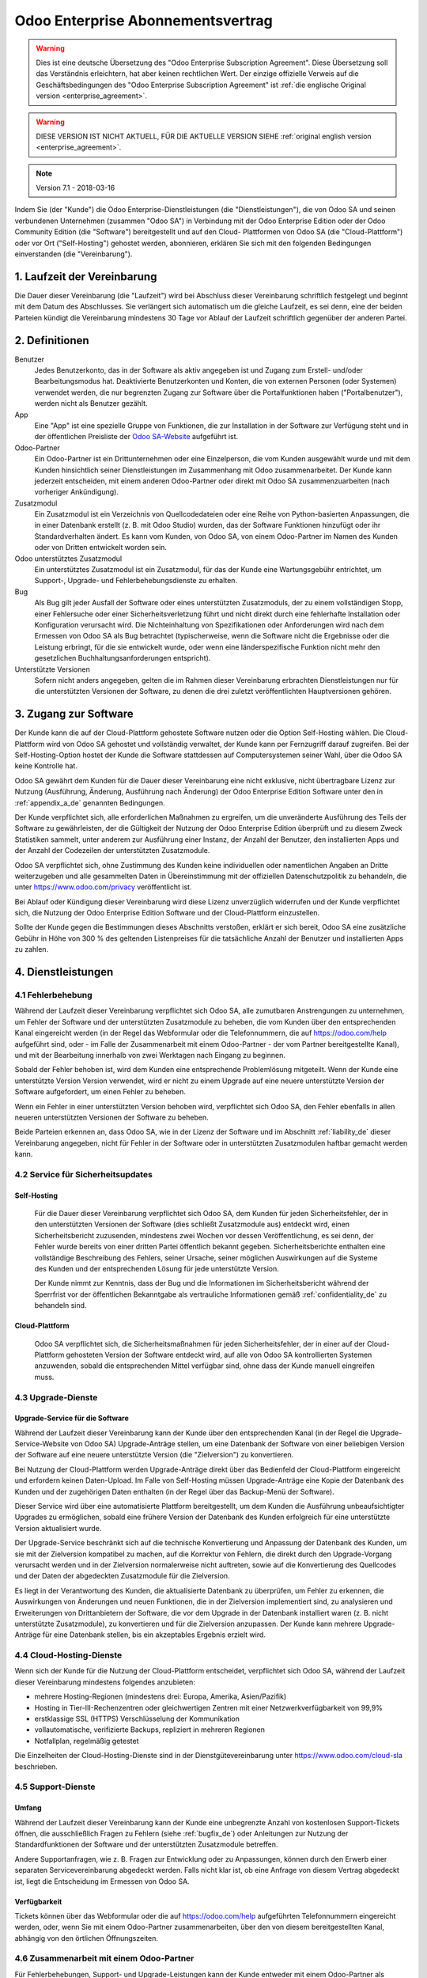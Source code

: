 
.. _enterprise_agreement_de:

==================================
Odoo Enterprise Abonnementsvertrag
==================================

.. warning::
   Dies ist eine deutsche Übersetzung des "Odoo Enterprise Subscription Agreement". Diese
   Übersetzung soll das Verständnis erleichtern, hat aber keinen rechtlichen Wert. Der einzige
   offizielle Verweis auf die Geschäftsbedingungen des "Odoo Enterprise Subscription Agreement" ist
   :ref:`die englische Original version <enterprise_agreement>`.

.. warning::
    DIESE VERSION IST NICHT AKTUELL, FÜR DIE AKTUELLE VERSION SIEHE :ref:`original english version
    <enterprise_agreement>`.

.. v6: add "App" definition + update pricing per-App
.. v7: remove possibility of price change at renewal after prior notice
.. 7.1: specify that 7% renewal increase applies to all charges, not just per-User.

.. note:: Version 7.1 - 2018-03-16

Indem Sie (der "Kunde") die Odoo Enterprise-Dienstleistungen (die "Dienstleistungen"), die von Odoo
SA und seinen verbundenen Unternehmen (zusammen "Odoo SA") in Verbindung mit der Odoo Enterprise
Edition oder der Odoo Community Edition (die "Software") bereitgestellt und auf den Cloud-
Plattformen von Odoo SA (die "Cloud-Plattform") oder vor Ort ("Self-Hosting") gehostet werden,
abonnieren, erklären Sie sich mit den folgenden Bedingungen einverstanden (die "Vereinbarung").

.. _term_de:

1. Laufzeit der Vereinbarung
============================

Die Dauer dieser Vereinbarung (die "Laufzeit") wird bei Abschluss dieser Vereinbarung schriftlich
festgelegt und beginnt mit dem Datum des Abschlusses. Sie verlängert sich automatisch um die gleiche
Laufzeit, es sei denn, eine der beiden Parteien kündigt die Vereinbarung mindestens 30 Tage vor
Ablauf der Laufzeit schriftlich gegenüber der anderen Partei.

.. _definitions_de:

2. Definitionen
===============

Benutzer
    Jedes Benutzerkonto, das in der Software als aktiv angegeben ist und Zugang zum Erstell-
    und/oder Bearbeitungsmodus hat. Deaktivierte Benutzerkonten und Konten, die von externen
    Personen (oder Systemen) verwendet werden, die nur begrenzten Zugang zur Software über die
    Portalfunktionen haben ("Portalbenutzer"), werden nicht als Benutzer gezählt.

App
    Eine "App" ist eine spezielle Gruppe von Funktionen, die zur Installation in der Software zur
    Verfügung steht und in der öffentlichen Preisliste der `Odoo SA-Website <https://www.odoo.com>`_
    aufgeführt ist.

Odoo-Partner
    Ein Odoo-Partner ist ein Drittunternehmen oder eine Einzelperson, die vom Kunden ausgewählt
    wurde und mit dem Kunden hinsichtlich seiner Dienstleistungen im Zusammenhang mit Odoo
    zusammenarbeitet. Der Kunde kann jederzeit entscheiden, mit einem anderen Odoo-Partner oder
    direkt mit Odoo SA zusammenzuarbeiten (nach vorheriger Ankündigung).

Zusatzmodul
    Ein Zusatzmodul ist ein Verzeichnis von Quellcodedateien oder eine Reihe von Python-basierten
    Anpassungen, die in einer Datenbank  erstellt (z. B. mit Odoo Studio) wurden,  das der Software
    Funktionen hinzufügt oder ihr Standardverhalten ändert. Es kann vom Kunden, von Odoo SA, von
    einem Odoo-Partner im Namen des Kunden oder von Dritten entwickelt worden sein.

Odoo unterstütztes Zusatzmodul
    Ein unterstütztes Zusatzmodul ist ein Zusatzmodul, für das der Kunde eine Wartungsgebühr
    entrichtet, um Support-, Upgrade- und Fehlerbehebungsdienste zu erhalten.

Bug
    Als Bug gilt jeder Ausfall der Software oder eines unterstützten Zusatzmoduls, der zu einem
    vollständigen Stopp, einer Fehlersuche oder einer Sicherheitsverletzung führt und nicht direkt
    durch eine fehlerhafte Installation oder Konfiguration verursacht wird. Die Nichteinhaltung von
    Spezifikationen oder Anforderungen wird nach dem Ermessen von Odoo SA als Bug betrachtet
    (typischerweise, wenn die Software nicht die Ergebnisse oder die Leistung erbringt, für die sie
    entwickelt wurde, oder wenn eine länderspezifische Funktion nicht mehr den gesetzlichen
    Buchhaltungsanforderungen entspricht).

Unterstützte Versionen
    Sofern nicht anders angegeben, gelten die im Rahmen dieser Vereinbarung erbrachten
    Dienstleistungen nur für die unterstützten Versionen der Software, zu denen die drei zuletzt
    veröffentlichten Hauptversionen gehören.

.. _enterprise_access_de:

3. Zugang zur Software
======================

Der Kunde kann die auf der Cloud-Plattform gehostete Software nutzen oder die Option Self-Hosting
wählen. Die Cloud-Plattform wird von Odoo SA gehostet und vollständig verwaltet, der Kunde kann per
Fernzugriff darauf zugreifen. Bei der Self-Hosting-Option hostet der Kunde die Software stattdessen
auf Computersystemen seiner Wahl, über die Odoo SA keine Kontrolle hat.

Odoo SA gewährt dem Kunden für die Dauer dieser Vereinbarung eine nicht exklusive, nicht
übertragbare Lizenz zur Nutzung (Ausführung, Änderung, Ausführung nach Änderung) der Odoo Enterprise
Edition Software unter den in :ref:`appendix_a_de` genannten Bedingungen.

Der Kunde verpflichtet sich, alle erforderlichen Maßnahmen zu ergreifen, um die unveränderte
Ausführung des Teils der Software zu gewährleisten, der die Gültigkeit der Nutzung der Odoo
Enterprise Edition überprüft und zu diesem Zweck Statistiken sammelt, unter anderem zur Ausführung
einer Instanz, der Anzahl der Benutzer, den installierten Apps und der Anzahl der Codezeilen der
unterstützten Zusatzmodule.

Odoo SA verpflichtet sich, ohne Zustimmung des Kunden keine individuellen oder namentlichen Angaben
an Dritte weiterzugeben und alle gesammelten Daten in Übereinstimmung mit der offiziellen
Datenschutzpolitik zu behandeln, die unter https://www.odoo.com/privacy veröffentlicht ist.

Bei Ablauf oder Kündigung dieser Vereinbarung wird diese Lizenz unverzüglich widerrufen und der
Kunde verpflichtet sich, die Nutzung der Odoo Enterprise Edition Software und der Cloud-Plattform
einzustellen.

Sollte der Kunde gegen die Bestimmungen dieses Abschnitts verstoßen, erklärt er sich bereit, Odoo SA
eine zusätzliche Gebühr in Höhe von 300 % des geltenden Listenpreises für die tatsächliche Anzahl
der Benutzer und installierten Apps zu zahlen.

.. _services_de:

4. Dienstleistungen
===================

.. _bugfix_de:

4.1 Fehlerbehebung
------------------

Während der Laufzeit dieser Vereinbarung verpflichtet sich Odoo SA, alle zumutbaren Anstrengungen zu
unternehmen, um Fehler der Software und der unterstützten Zusatzmodule zu beheben, die vom Kunden
über den entsprechenden Kanal eingereicht werden (in der Regel das Webformular oder die
Telefonnummern, die auf https://odoo.com/help aufgeführt sind, oder - im Falle der Zusammenarbeit
mit einem Odoo-Partner - der vom Partner bereitgestellte Kanal), und mit der Bearbeitung innerhalb
von zwei Werktagen nach Eingang zu beginnen.

Sobald der Fehler behoben ist, wird dem Kunden eine entsprechende Problemlösung mitgeteilt. Wenn der
Kunde eine unterstützte Version Version verwendet, wird er nicht zu einem Upgrade auf eine neuere
unterstützte Version der Software aufgefordert, um einen Fehler zu beheben.

Wenn ein Fehler in einer unterstützten Version behoben wird, verpflichtet sich Odoo SA, den Fehler
ebenfalls in allen neueren unterstützten Versionen der Software zu beheben.

Beide Parteien erkennen an, dass Odoo SA, wie in der Lizenz der Software und im Abschnitt
:ref:`liability_de` dieser Vereinbarung angegeben, nicht für Fehler in der Software oder in
unterstützten  Zusatzmodulen haftbar gemacht werden kann.

4.2 Service für Sicherheitsupdates
----------------------------------

.. _secu_self_hosting_de:

Self-Hosting
++++++++++++

    Für die Dauer dieser Vereinbarung verpflichtet sich Odoo SA, dem Kunden für jeden
    Sicherheitsfehler, der in den unterstützten Versionen der Software (dies schließt Zusatzmodule
    aus) entdeckt wird, einen Sicherheitsbericht zuzusenden, mindestens zwei Wochen vor dessen
    Veröffentlichung, es sei denn, der Fehler wurde bereits von einer dritten Partei öffentlich
    bekannt gegeben. Sicherheitsberichte enthalten eine vollständige Beschreibung des Fehlers,
    seiner Ursache, seiner möglichen Auswirkungen auf die Systeme des Kunden und der entsprechenden
    Lösung für jede unterstützte Version.

    Der Kunde nimmt zur Kenntnis, dass der Bug und die Informationen im Sicherheitsbericht während
    der Sperrfrist vor der öffentlichen Bekanntgabe als vertrauliche Informationen gemäß
    :ref:`confidentiality_de` zu behandeln sind.

.. _secu_cloud_platform_de:

Cloud-Plattform
+++++++++++++++

    Odoo SA verpflichtet sich, die Sicherheitsmaßnahmen für jeden Sicherheitsfehler, der in einer
    auf der Cloud-Plattform gehosteten Version der Software entdeckt wird, auf alle von Odoo SA
    kontrollierten Systemen anzuwenden, sobald die entsprechenden Mittel verfügbar sind, ohne dass
    der Kunde manuell eingreifen muss.

.. _upgrade_de:

4.3 Upgrade-Dienste
-------------------

.. _upgrade_odoo_de:

Upgrade-Service für die Software
++++++++++++++++++++++++++++++++

Während der Laufzeit dieser Vereinbarung kann der Kunde über den entsprechenden Kanal (in der Regel
die Upgrade-Service-Website von Odoo SA) Upgrade-Anträge stellen, um eine Datenbank der Software von
einer beliebigen Version der Software auf eine neuere unterstützte Version (die "Zielversion") zu
konvertieren.

Bei Nutzung der Cloud-Plattform werden Upgrade-Anträge direkt über das Bedienfeld der
Cloud-Plattform eingereicht und erfordern keinen Daten-Upload. Im Falle von Self-Hosting müssen
Upgrade-Anträge eine Kopie der Datenbank des Kunden und der zugehörigen Daten enthalten (in der
Regel über das Backup-Menü der Software).

Dieser Service wird über eine automatisierte Plattform bereitgestellt, um dem Kunden die Ausführung
unbeaufsichtigter Upgrades zu ermöglichen, sobald eine frühere Version der Datenbank des Kunden
erfolgreich für eine unterstützte Version aktualisiert wurde.

Der Upgrade-Service beschränkt sich auf die technische Konvertierung und Anpassung der Datenbank des
Kunden, um sie mit der Zielversion kompatibel zu machen, auf die Korrektur von Fehlern, die direkt
durch den Upgrade-Vorgang verursacht werden und in der Zielversion normalerweise nicht auftreten,
sowie auf die Konvertierung des Quellcodes und der Daten der abgedeckten Zusatzmodule für die
Zielversion.

Es liegt in der Verantwortung des Kunden, die aktualisierte Datenbank zu überprüfen, um Fehler zu
erkennen, die Auswirkungen von Änderungen und neuen Funktionen, die in der Zielversion implementiert
sind, zu analysieren und Erweiterungen von Drittanbietern der Software, die vor dem Upgrade in der
Datenbank installiert waren (z. B. nicht unterstützte Zusatzmodule), zu konvertieren und für die
Zielversion anzupassen. Der Kunde kann mehrere Upgrade-Anträge für eine Datenbank stellen, bis ein
akzeptables Ergebnis erzielt wird.

.. _cloud_hosting_de:

4.4 Cloud-Hosting-Dienste
-------------------------

Wenn sich der Kunde für die Nutzung der Cloud-Plattform entscheidet, verpflichtet sich Odoo SA,
während der Laufzeit dieser Vereinbarung mindestens folgendes anzubieten:

- mehrere Hosting-Regionen (mindestens drei: Europa, Amerika, Asien/Pazifik)
- Hosting in Tier-III-Rechenzentren oder gleichwertigen Zentren mit einer Netzwerkverfügbarkeit von
  99,9%
- erstklassige SSL (HTTPS) Verschlüsselung der Kommunikation
- vollautomatische, verifizierte Backups, repliziert in mehreren Regionen
- Notfallplan, regelmäßig getestet

Die Einzelheiten der Cloud-Hosting-Dienste sind in der Dienstgütevereinbarung unter
https://www.odoo.com/cloud-sla beschrieben.

.. _support_service_de:

4.5 Support-Dienste
-------------------

Umfang
++++++

Während der Laufzeit dieser Vereinbarung kann der Kunde eine unbegrenzte Anzahl von kostenlosen
Support-Tickets öffnen, die ausschließlich Fragen zu Fehlern (siehe :ref:`bugfix_de`) oder
Anleitungen zur Nutzung der Standardfunktionen der Software und der unterstützten Zusatzmodule
betreffen.

Andere Supportanfragen, wie z. B. Fragen zur Entwicklung oder zu Anpassungen, können durch den
Erwerb einer separaten Servicevereinbarung abgedeckt werden. Falls nicht klar ist, ob eine Anfrage
von diesem Vertrag abgedeckt ist, liegt die Entscheidung im Ermessen von Odoo SA.

Verfügbarkeit
+++++++++++++

Tickets können über das Webformular oder die auf https://odoo.com/help aufgeführten Telefonnummern
eingereicht werden, oder, wenn Sie mit einem Odoo-Partner zusammenarbeiten, über den von diesem
bereitgestellten Kanal, abhängig von den örtlichen Öffnungszeiten.

.. _maintenance_partner_de:

4.6 Zusammenarbeit mit einem Odoo-Partner
-----------------------------------------

Für Fehlerbehebungen, Support- und Upgrade-Leistungen kann der Kunde entweder mit einem Odoo-Partner
als Hauptansprechpartner oder direkt mit Odoo SA zusammenarbeiten.

Entscheidet sich der Kunde für die Zusammenarbeit mit einem Odoo-Partner, beauftragt Odoo SA diesen
mit Dienstleistungen im Zusammenhang mit den unterstützten Zusatzmodulen. Der Odoo-Partner kann sich
im Namen des Kunden an Odoo SA wenden, um in Bezug auf die Standardfunktionen der Software Second
Level Support zu erhalten.

Entscheidet sich der Kunde dafür, direkt mit Odoo SA zusammenzuarbeiten, werden Dienstleistungen im
Zusammenhang mit unterstützten Zusatzmodulen *ausschließlich* dann erbracht, wenn der Kunde auf der
Odoo Cloud-Plattform gehostet wird.

.. _charges_de:

5. Kosten und Gebühren
=======================

.. _charges_standard_de:

5.1 Standardkosten
------------------

Die Standardkosten für das Odoo Enterprise Abonnement und die Dienstleistungen basieren auf der
Anzahl der Benutzer und der installierten Apps, die der Kunde nutzt, und werden bei
Vertragsabschluss schriftlich festgehalten.

Wenn der Kunde während der Laufzeit eine höhere Anzahl an Benutzern oder installierten Apps nutzt,
als zum Zeitpunkt des Vertragsabschlusses angegeben, stimmt der Kunde zu, hierfür für den Rest der
Laufzeit eine zusätzliche Gebühr in Höhe des zu Beginn der Laufzeit geltenden Listenpreises zu
zahlen.

Darüber hinaus werden die Kosten der Dienstleistungen im Zusammenhang mit unterstützten
Zusatzmodulen basierend auf der Anzahl der Codezeilen in diesen Modulen berechnet. Entscheidet sich
der Kunde für die Wartung von unterstützten Zusatzmodulen, beträgt die Gebühr monatlich 16,00 € pro
100 Codezeilen (aufgerundet auf die nächsten Hundert), sofern bei Vertragsabschluss nichts anderes
schriftlich vereinbart wurde. Codezeilen werden mit dem cloc-Befehl der Software gezählt und
umfassen alle Textzeilen im Quellcode dieser Module, unabhängig von der Programmiersprache
(Python, Javascript, XML etc.), ausgenommen Leerzeilen, Kommentarzeilen und Dateien, die bei der
Installation oder Ausführung der Software nicht geladen werden.

Wenn der Kunde ein Upgrade beantragt, kann Odoo SA für jedes unterstützte Zusatzmodul, das in den
letzten 12 Monaten nicht durch eine Wartungsgebühr abgedeckt wurde, eine einmalige Zusatzgebühr von
16,00 € pro 100 Codezeilen für jeden fehlenden Abdeckungsmonat erheben.

.. _charges_renewal_de:

5.2 Verlängerungsgebühren
-------------------------

Bei einer Verlängerung gemäß Abschnitt :ref:`term_de` erhöhen sich die Gebühren um bis zu 7 %, wenn
die während der vorherigen Laufzeit erhobenen Gebühren (mit Ausnahme etwaiger "Erstnutzerrabatte")
unter dem jeweils gültigen Listenpreis liegen.

.. _taxes_de:

5.3 Steuern
-----------

Alle Gebühren und Entgelte verstehen sich zuzüglich aller anwendbaren Bundes-, Landes-, Staats-,
Kommunal- oder sonstigen staatlichen Steuern, Gebühren oder Abgaben (zusammenfassend "Steuern").
Der Kunde ist für die Zahlung aller Steuern verantwortlich, die mit seinen im Rahmen dieser
Vereinbarung getätigten Käufen verbunden sind, es sei denn, Odoo SA ist gesetzlich zur Zahlung oder
Erhebung von Steuern verpflichtet, für die der Kunde verantwortlich ist.

.. _conditions_de:

6. Dienstleistungsbedingungen
=============================

6.1 Verpflichtungen des Kunden
------------------------------

Der Kunde verpflichtet sich:

- Odoo SA alle anfallenden Gebühren für die Dienstleistungen dieser Vereinbarung gemäß den bei der
  Unterzeichnung dieses Vertrages festgelegten Zahlungsbedingungen zu zahlen;
- Odoo SA unverzüglich zu benachrichtigen, wenn die tatsächliche Anzahl der Benutzer oder der
  installierten Apps die bei Vertragsabschluss angegebene Anzahl übersteigt, und in diesem Fall die
  entsprechende Zusatzgebühr zu entrichten, wie in Abschnitt :ref:`charges_standard_de` beschrieben;
- alle erforderlichen Maßnahmen zu ergreifen, um die unveränderte Ausführung des Teils der Software
  zu gewährleisten, der die Gültigkeit der Nutzung der Odoo Enterprise Edition prüft, wie in
  :ref:`enterprise_access_de` beschrieben;
- einen festen Ansprechpartner für die gesamte Laufzeit des Vereinbarung zu benennen;
- Odoo SA den Wechsel seines Hauptansprechpartners zu einem anderen Odoo-Partner oder zu einer
  direkten Zusammenarbeit mit Odoo SA 30 Tage vorher schriftlich mitzuteilen.

Wenn sich der Kunde für die Nutzung der Cloud-Plattform entscheidet, erklärt er sich außerdem damit
einverstanden:

- alle angemessenen Maßnahmen zu ergreifen, um die Sicherheit seiner Benutzerkonten zu
  gewährleisten, einschließlich der Wahl eines sicheren Passworts und der Nichtweitergabe dieses
  Passworts an andere Personen;

- die Hosting-Dienste in angemessener Weise und unter Ausschluss jeglicher illegaler oder
  missbräuchlicher Aktivitäten zu nutzen und sich strikt an die Regeln zu halten, die in der unter
  https://www.odoo.com/acceptable-use veröffentlichten Acceptable Use Policy (Nutzungsrichtlinien)
  aufgeführt sind.

Sollte der Kunde die Self-Hosting-Option gewählt haben, erklärt er sich des weiteren dazu bereit:

- alle angemessenen Maßnahmen zu ergreifen, um seine Dateien und Datenbanken zu schützen, wobei
  Odoo SA nicht für Datenverluste haftbar gemacht werden kann;
- Odoo SA den notwendigen Zugang zu gewähren, um die Gültigkeit der Nutzung der Odoo Enterprise
  Edition auf Anfrage überprüfen zu können (z.B. wenn die automatische Validierung für den Kunden
  nicht funktioniert)

.. _no_soliciting_de:

6.2 Verzicht auf Abwerbung oder Einstellung
-------------------------------------------

Falls schriftlich nicht anders vereinbart, verpflichten sich die Parteien, ihre verbundenen
Unternehmen und Vertreter, für die Dauer der Vereinbarung und für einen Zeitraum von 12 Monaten ab
dem Datum der Beendigung oder des Ablaufs dieser Vereinbarung keinen Mitarbeiter der anderen Partei,
der an der Erbringung oder Nutzung der Dienstleistungen im Rahmen dieser Vereinbarung beteiligt ist,
abzuwerben oder ihm eine Beschäftigung anzubieten. Im Falle eines Verstoßes gegen die Bedingungen
dieses Abschnitts, der zum Austritt des Mitarbeiters führt, verpflichtet sich die verletzende
Partei, der anderen Partei einen Betrag von 30.000,00 € (dreißigtausend Euro) zu zahlen.

.. _publicity_de:

6.3 Werbung
-----------

Sofern nicht anders schriftlich mitgeteilt, gewährt jede Partei der anderen eine nicht übertragbare,
nicht exklusive, gebührenfreie, weltweite Lizenz, den Namen, die Logos und die Marken der anderen
Partei zu reproduzieren und darzustellen, und zwar ausschließlich zu dem Zweck, auf die andere
Partei als Kunden oder Lieferanten zu verweisen, und zwar auf Websites, in Pressemitteilungen und
anderen Marketingmaterialien.

.. _confidentiality_de:

6.4 Vertraulichkeit
-------------------

Definition "Vertrauliche Informationen":
    Alle von einer Partei (der "offenlegenden Partei") der anderen Partei (der "empfangenden
    Partei") mündlich oder schriftlich offengelegten Informationen, die als vertraulich bezeichnet
    werden oder die angesichts Ihrer Beschaffenheit und der Umstände der Offenlegung als vertraulich
    zu verstehen sind. Als vertraulich sind insbesondere alle Informationen zu betrachten, die sich
    auf die Geschäfte, Angelegenheiten, Produkte, Entwicklungen, Geschäftsgeheimnisse, das Know-how,
    die Mitarbeiter, Kunden und Lieferanten einer der Parteien beziehen.

Für alle vertraulichen Informationen, die die empfangende Partei während der Laufzeit dieser
Vereinbarung erhält, wendet sie die gleiche Sorgfalt an wie für den Schutz der Vertraulichkeit ihrer
eigenen ähnlich vertraulichen Informationen, sofern es sich um ein Mindestmaß an Sorgfalt handelt.

Die empfangende Partei darf vertrauliche Informationen der offenlegenden Partei veröffentlichen,
soweit sie gesetzlich dazu gezwungen ist, vorausgesetzt, die empfangende Partei unterrichtet die
offenlegende Partei vorher über die erzwungene Offenlegung, soweit dies gesetzlich zulässig ist.

.. _data_protection_de:

6.5 Datenschutz
---------------

Definitionen
    "Personenbezogene Daten", "Verantwortliche" und "Auftragsverarbeiter" haben dieselbe Bedeutung
    wie in der Verordnung (EU) 2016/679 und der Richtlinie 2002/58/EG sowie in allen Verordnungen
    oder Rechtsvorschriften, die diese ändern oder ersetzen (im Folgenden als
    "Datenschutzgesetzgebung" bezeichnet).

Verarbeitung von personenbezogenen Daten
++++++++++++++++++++++++++++++++++++++++

Die Parteien erkennen an, dass die Datenbank des Kunden personenbezogene Daten enthalten kann, für
die der Kunde verantwortlich ist. Diese Daten werden von Odoo SA verarbeitet, wenn der Kunde dies
anweist, indem er eine der Dienstleistungen nutzt, für die eine Datenbank erforderlich ist (z. B.
Cloud-Hosting-Dienste oder Datenbank-Upgrade-Service), oder wenn der Kunde seine Datenbank oder
einen Teil seiner Datenbank aus irgendeinem Grund im Zusammenhang mit dieser Vereinbarung an
Odoo SA überträgt.

Diese Verarbeitung erfolgt in Übereinstimmung mit der Datenschutzgesetzgebung. Insbesondere
verpflichtet sich Odoo SA dazu:

- (a) die personenbezogenen Daten nur zu verarbeiten, wenn und wie sie vom Kunden angewiesen werden,
  und zwar zum Zweck der Erbringung einer der Dienstleistungen im Rahmen dieser Vereinbarung, es sei
  denn, dies ist gesetzlich vorgeschrieben; in diesem Fall wird Odoo SA den Kunden vorher
  informieren, es sei denn, das Gesetz verbietet dies;
- (b) sicherzustellen, dass alle Personen innerhalb von Odoo SA, die zur Verarbeitung der
  personenbezogenen Daten befugt sind, sich zur Vertraulichkeit verpflichtet haben;
- (c) angemessene technische und organisatorische Maßnahmen zu ergreifen und einzuhalten, um die
  personenbezogenen Daten vor unbefugter oder unrechtmäßiger Verarbeitung und vor versehentlichem
  Verlust, Zerstörung, Beschädigung, Diebstahl, Änderung oder Offenlegung zu schützen;
- d) alle Datenschutzanfragen, die an Odoo SA in Bezug auf die Datenbank des Kunden gestellt werden,
  unverzüglich an den Kunden weiterzuleiten;
- (e) den Kunden unverzüglich zu benachrichtigen, sobald Odoo SA von einer versehentlichen,
  unbefugten oder rechtswidrigen Verarbeitung, Offenlegung oder einem Zugriff auf die
  personenbezogenen Daten erfährt und dies bestätigt;
- (f) den Kunden zu benachrichtigen, wenn die Verarbeitungsanweisungen nach Ansicht von Odoo SA
  gegen die geltende Datenschutzgesetzgebung verstoßen;
- (g) dem Kunden alle Informationen zur Verfügung zu stellen, die erforderlich sind, um die
  Einhaltung der Datenschutzgesetzgebung nachzuweisen, und Prüfungen, einschließlich Inspektionen,
  die vom Kunden durchgeführt oder in Auftrag gegeben werden, zuzulassen und in angemessener Weise
  dazu beizutragen;
- (h) je nach Wahl des Kunden, alle Kopien der Datenbank des Kunden, die sich im Besitz von Odoo SA
  befinden, bei Beendigung dieser Vereinbarung entweder dauerhaft zu löschen oder zurückzugeben,
  unter Einhaltung der in der `Datenschutzrichtlinie <https://www.odoo.com/de_DE/privacy>`_ von
  Odoo SA genannten Fristen

In Bezug auf die Punkte (d) bis (f) verpflichtet sich der Kunde, Odoo SA jederzeit genaue
Kontaktinformationen zur Verfügung zu stellen, die für die Benachrichtigung des
Datenschutzbeauftragten des Kunden erforderlich sind.

Unterauftragsverarbeiter
++++++++++++++++++++++++

Der Kunde nimmt zur Kenntnis und erklärt sich damit einverstanden, dass Odoo SA zur Erbringung der
Dienstleistungen Dritte (Unterauftragsverarbeiter) mit der Verarbeitung personenbezogener Daten
beauftragt. Odoo SA verpflichtet sich, Unterauftragsverarbeiter nur in Übereinstimmung mit der
Datenschutzgesetzgebung einzusetzen. Diese Nutzung wird durch einen Vertrag zwischen Odoo SA und dem
Unterauftragsverarbeiter abgedeckt, der entsprechende Garantien enthält. Die Datenschutzrichtlinie
von Odoo SA, die unter https://www.odoo.com/privacy veröffentlicht ist, enthält aktuelle
Informationen zu den Namen und Zwecken der Unterauftragsverarbeiter, die Odoo SA derzeit für die
Erbringung der Dienstleistungen einsetzt.

.. _termination_de:

6.6 Beendigung
--------------

Für den Fall, dass eine der Parteien eine ihrer Verpflichtungen aus diesem Vertrag nicht erfüllt und
diese Verletzung nicht innerhalb von 30 Kalendertagen nach der schriftlichen Benachrichtigung über
diese Verletzung behoben wird, kann diese Vereinbarung umgehend von der nicht verletzenden Partei
gekündigt werden.

Ferner kann Odoo SA den Vertrag mit sofortiger Wirkung kündigen, sollte der Kunde die für die
Dienstleistungen anfallenden Gebühren innerhalb von 21 Tagen nach dem auf der entsprechenden
Rechnung angegebenen Fälligkeitsdatum und nach mindestens drei Mahnungen nicht bezahlt haben.

Fortgeltende Bestimmungen:
    Die Abschnitte :ref:`confidentiality_de`, :ref:`disclaimers_de`, :ref:`liability_de` und
    :ref:`general_provisions_de` gelten auch nach Beendigung oder Ablauf dieser Vereinbarung.

.. _warranties_disclaimers_de:

7. Garantien, Haftungsausschlüsse, Haftung
==========================================

.. _warranties_de:

7.1 Garantien
-------------

Odoo SA besitzt das Urheberrecht oder ein gleichwertiges Recht [#cla_de1]_ an 100 % des Codes der Software und
bestätigt, dass alle Softwarebibliotheken, die für die Nutzung der Software erforderlich sind, unter
einer mit der Softwarelizenz kompatiblen Lizenz verfügbar sind.

Odoo SA verpflichtet sich für die Dauer dieser Vereinbarung, Dienstleistungen nach wirtschaftlich
vertretbarem Aufwand in Übereinstimmung mit den allgemein anerkannten Branchenstandards auszuführen,
vorausgesetzt, dass:


- die Computersysteme des Kunden sich in einem guten Betriebszustand befinden und die Software bei
  Self-Hosting in einer geeigneten Betriebsumgebung installiert ist;
- der Kunde angemessene Informationen zur Fehlerbehebung zur Verfügung stellt und Odoo SA im Falle
  von Self-Hosting jeden nötigen Zugang gewährt, um Probleme zu identifizieren, zu reproduzieren und
  zu beheben;
- alle an Odoo SA geschuldeten Beträge bezahlt wurden.

Das einzige und ausschließliche Rechtsmittel des Kunden und die einzige Verpflichtung von Odoo SA
bei einem Verstoß gegen diese Garantie besteht darin, dass Odoo SA die Ausführung der
Dienstleistungen ohne zusätzliche Kosten wieder aufnimmt.

.. [#cla_de1] Externe Beiträge sind durch einen
              `Copyright-Lizenzvertrag <https://www.odoo.com/cla>`_ abgedeckt, der Odoo SA eine
              dauerhafte, kostenlose und unwiderrufliche Copyright- und Patentlizenz gewährt.

.. _disclaimers_de:

7.2 Haftungsausschlüsse
-----------------------

Sofern nicht ausdrücklich in diesem Dokument vorgesehen, übernimmt keine der Parteien irgendeine
Garantie, sei es ausdrücklich, stillschweigend, gesetzlich oder anderweitig, und jede Partei lehnt
ausdrücklich alle stillschweigenden Garantien ab, einschließlich jeglicher stillschweigenden
Garantie der Marktgängigkeit, Eignung für einen bestimmten Zweck oder Nichtverletzung von Rechten
Dritter, soweit dies nach geltendem Recht zulässig ist.

Odoo SA übernimmt keine Garantie dafür, dass die Software mit lokalen oder internationalen Gesetzen
oder Vorschriften konform ist.

.. _liability_de:

7.3 Haftungsbeschränkung
------------------------

Soweit gesetzlich zulässig, übersteigt die Gesamthaftung jeder Partei zusammen mit ihren verbundenen
Unternehmen, die sich aus dieser Vereinbarung ergibt oder mit ihr in Zusammenhang steht, nicht 50 %
des Gesamtbetrags, den der Kunde im Rahmen dieser Vereinbarung in den 12 Monaten unmittelbar vor dem
Datum des Ereignisses, das einen solchen Anspruch begründet, gezahlt hat. Mehrfachansprüche führen
nicht zu einer Ausweitung dieser Begrenzung.

In keinem Fall haften die Parteien oder ihre verbundenen Unternehmen für indirekte, besondere,
exemplarische, zufällige oder Folgeschäden jeglicher Art, einschließlich, aber nicht beschränkt auf
Einnahmeverluste, Gewinne, Einsparungen, Geschäftsverluste oder andere finanzielle Verluste, Kosten
für Stockungen oder Verzögerung, verlorene oder beschädigte Daten, die sich aus oder in Verbindung
mit dieser Vereinbarung ergeben, unabhängig von der Form der Klage, ob auf vertraglicher Basis,
aufgrund unerlaubter Handlung (einschließlich strikter Fahrlässigkeit) oder einer anderen
rechtlichen oder gerechtfertigten Grundlage, selbst wenn eine Partei oder ihre Partner auf die
Möglichkeit solcher Schäden hingewiesen wurden oder wenn das Rechtsmittel einer Partei oder ihrer
Partner auf andere Weise seinen wesentlichen Zweck verfehlt.

.. _force_majeure_de:

7.4 Höhere Gewalt
------------------

Keine der Parteien haftet gegenüber der anderen Partei für die Verzögerung oder das Nichterbringen
einer Leistung aus dieser Vereinbarung, wenn die Ursache für die Verzögerung oder das Nichterbringen
auf höhere Gewalt zurückzuführen ist, wie z. B. behördliche Vorschriften, Feuer, Streik, Krieg,
Überschwemmung, Unfall, Epidemie, Embargo, vollständige oder teilweise Aneignung von Anlagen oder
Produkten durch eine Regierung oder Behörde oder andere Ursachen gleicher oder anderer Art, die
außerhalb der zumutbaren Kontrolle der betreffenden Partei liegen, solange diese Ursachen bestehen.

.. _general_provisions_de:

8. Allgemeine Bestimmungen
==========================

.. _governing_law_de:

8.1 Geltendes Recht
-------------------

Diese Vereinbarung und alle Kundenaufträge unterliegen dem belgischen Recht. Alle Streitigkeiten,
die sich aus oder im Zusammenhang mit dieser Vereinbarung oder einem Kundenauftrag ergeben,
unterliegen der ausschließlichen Zuständigkeit des Handelsgerichts von Nivelles.

.. _severability_de:

8.2 Salvatorische Klausel
-------------------------

Sollten eine oder mehrere Bestimmungen dieser Vereinbarung oder ihrer Anwendung ungültig,
rechtswidrig oder nicht durchsetzbar sein, so wird die Gültigkeit, Rechtmäßigkeit und
Durchsetzbarkeit der übrigen Bestimmungen dieser Vereinbarung und ihrer Anwendung dadurch in keiner
Weise berührt oder beeinträchtigt. Beide Parteien verpflichten sich, jede ungültige, rechtswidrige
oder nicht durchsetzbare Bestimmung dieser Vereinbarung durch eine gültige Bestimmung zu ersetzen,
die die gleichen Auswirkungen und Ziele hat.


.. _appendix_a_de:

9. Anhang A: Odoo Enterprise Edition-Lizenz
===========================================

.. only:: latex

    Die Odoo Enterprise Edition ist unter nachstehend definierten der Odoo Enterprise Edition
    Lizenz v1.0 lizenziert:

    .. highlight:: none

    .. literalinclude:: ../../licenses/enterprise_license.txt

.. only:: html

    Siehe :ref:`odoo_enterprise_license`.

